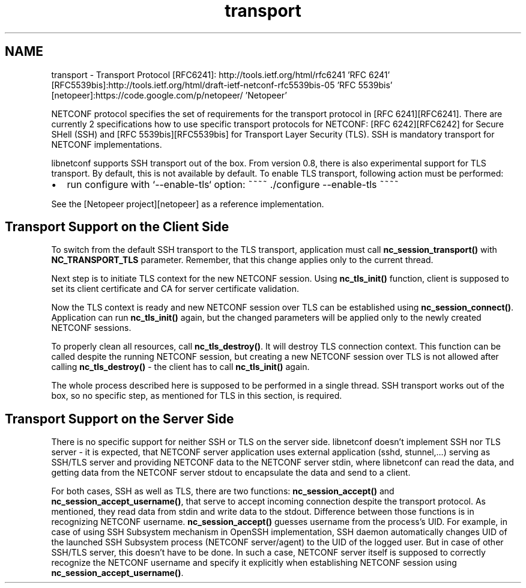 .TH "transport" 3 "8 Dec 2015" "Version 0.10.0-0" "libnetconf" \" -*- nroff -*-
.ad l
.nh
.SH NAME
transport \- Transport Protocol 
[RFC6241]: http://tools.ietf.org/html/rfc6241 'RFC 6241' [RFC5539bis]:http://tools.ietf.org/html/draft-ietf-netconf-rfc5539bis-05 'RFC 5539bis' [netopeer]:https://code.google.com/p/netopeer/ 'Netopeer'
.PP
NETCONF protocol specifies the set of requirements for the transport protocol in [RFC 6241][RFC6241]. There are currently 2 specifications how to use specific transport protocols for NETCONF: [RFC 6242][RFC6242] for Secure SHell (SSH) and [RFC 5539bis][RFC5539bis] for Transport Layer Security (TLS). SSH is mandatory transport for NETCONF implementations.
.PP
libnetconf supports SSH transport out of the box. From version 0.8, there is also experimental support for TLS transport. By default, this is not available by default. To enable TLS transport, following action must be performed:
.IP "\(bu" 2
run configure with `--enable-tls` option: ~~~~ ./configure --enable-tls ~~~~
.PP
.PP
See the [Netopeer project][netopeer] as a reference implementation.
.SH "Transport Support on the Client Side"
.PP
To switch from the default SSH transport to the TLS transport, application must call \fBnc_session_transport()\fP with \fBNC_TRANSPORT_TLS\fP parameter. Remember, that this change applies only to the current thread.
.PP
Next step is to initiate TLS context for the new NETCONF session. Using \fBnc_tls_init()\fP function, client is supposed to set its client certificate and CA for server certificate validation.
.PP
Now the TLS context is ready and new NETCONF session over TLS can be established using \fBnc_session_connect()\fP. Application can run \fBnc_tls_init()\fP again, but the changed parameters will be applied only to the newly created NETCONF sessions.
.PP
To properly clean all resources, call \fBnc_tls_destroy()\fP. It will destroy TLS connection context. This function can be called despite the running NETCONF session, but creating a new NETCONF session over TLS is not allowed after calling \fBnc_tls_destroy()\fP - the client has to call \fBnc_tls_init()\fP again.
.PP
The whole process described here is supposed to be performed in a single thread. SSH transport works out of the box, so no specific step, as mentioned for TLS in this section, is required.
.SH "Transport Support on the Server Side"
.PP
There is no specific support for neither SSH or TLS on the server side. libnetconf doesn't implement SSH nor TLS server - it is expected, that NETCONF server application uses external application (sshd, stunnel,...) serving as SSH/TLS server and providing NETCONF data to the NETCONF server stdin, where libnetconf can read the data, and getting data from the NETCONF server stdout to encapsulate the data and send to a client.
.PP
For both cases, SSH as well as TLS, there are two functions: \fBnc_session_accept()\fP and \fBnc_session_accept_username()\fP, that serve to accept incoming connection despite the transport protocol. As mentioned, they read data from stdin and write data to the stdout. Difference between those functions is in recognizing NETCONF username. \fBnc_session_accept()\fP guesses username from the process's UID. For example, in case of using SSH Subsystem mechanism in OpenSSH implementation, SSH daemon automatically changes UID of the launched SSH Subsystem process (NETCONF server/agent) to the UID of the logged user. But in case of other SSH/TLS server, this doesn't have to be done. In such a case, NETCONF server itself is supposed to correctly recognize the NETCONF username and specify it explicitly when establishing NETCONF session using \fBnc_session_accept_username()\fP. 

